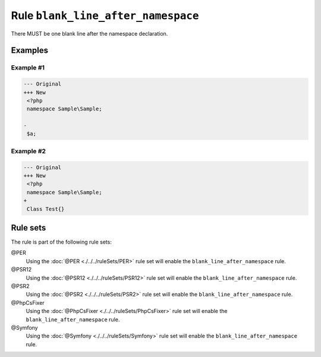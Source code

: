 ===================================
Rule ``blank_line_after_namespace``
===================================

There MUST be one blank line after the namespace declaration.

Examples
--------

Example #1
~~~~~~~~~~

.. code-block:: diff

   --- Original
   +++ New
    <?php
    namespace Sample\Sample;

   -
    $a;

Example #2
~~~~~~~~~~

.. code-block:: diff

   --- Original
   +++ New
    <?php
    namespace Sample\Sample;
   +
    Class Test{}

Rule sets
---------

The rule is part of the following rule sets:

@PER
  Using the :doc:`@PER <./../../ruleSets/PER>` rule set will enable the ``blank_line_after_namespace`` rule.

@PSR12
  Using the :doc:`@PSR12 <./../../ruleSets/PSR12>` rule set will enable the ``blank_line_after_namespace`` rule.

@PSR2
  Using the :doc:`@PSR2 <./../../ruleSets/PSR2>` rule set will enable the ``blank_line_after_namespace`` rule.

@PhpCsFixer
  Using the :doc:`@PhpCsFixer <./../../ruleSets/PhpCsFixer>` rule set will enable the ``blank_line_after_namespace`` rule.

@Symfony
  Using the :doc:`@Symfony <./../../ruleSets/Symfony>` rule set will enable the ``blank_line_after_namespace`` rule.
